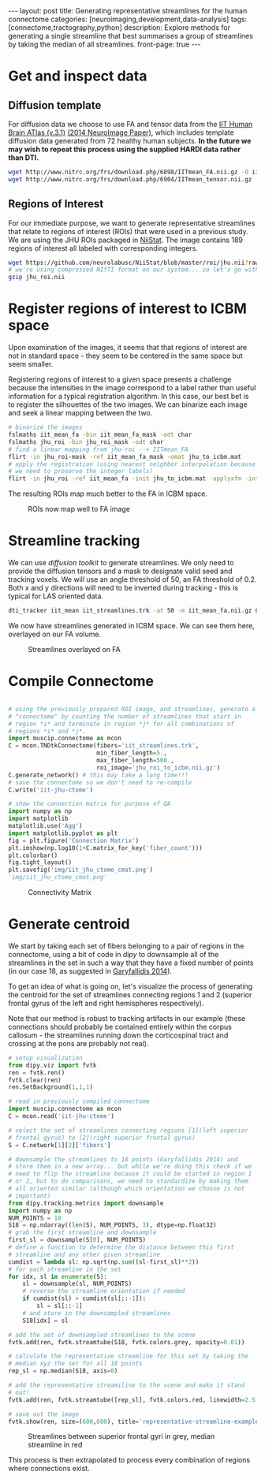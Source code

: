 #+STARTUP: showall indent
#+STARTUP: hidestars
#+OPTIONS: H:4 toc:nil num:nil
#+BEGIN_HTML
---
layout: post
title: Generating representative streamlines for the human connectome
categories: [neuroimaging,development,data-analysis]
tags: [connectome,tractography,python]
description: Explore methods for generating a single streamline that best summarises a group of streamlines by taking the median of all streamlines.
front-page: true
---
#+END_HTML

* Get and inspect data
** Diffusion template

For diffusion data we choose to use FA and tensor data from the [[http://www.nitrc.org/projects/iit2/][IIT
Human Brain ATlas (v.3.1)]] [[http://www.sciencedirect.com/science/article/pii/S1053811914000202][(2014 NeuroImage Paper)]], which includes
template diffusion data generated from 72 healthy human
subjects. *In the future we may wish to repeat this process using
the supplied HARDI data rather than DTI.*

#+NAME: download-diffusion-data
#+BEGIN_SRC sh :eval no
   wget http://www.nitrc.org/frs/download.php/6898/IITmean_FA.nii.gz -O iit_mean_fa.nii.gz
   wget http://www.nitrc.org/frs/download.php/6904/IITmean_tensor.nii.gz -O iit_mean_tensor.nii.gz
#+END_SRC

#+RESULTS: download-diffusion-data

** Regions of Interest

For our immediate purpose, we want to generate representative
streamlines that relate to regions of interest (ROIs) that were
used in a previous study. We are using the JHU ROIs packaged in
[[https://github.com/neurolabusc/NiiStat][NiiStat]]. The image contains 189 regions of interest all labeled
with corresponding integers.

#+NAME: download-roi-data
#+BEGIN_SRC sh :eval no
   wget https://github.com/neurolabusc/NiiStat/blob/master/roi/jhu.nii?raw=true -O jhu_roi.nii
   # we're using compressed NIfTI format on our system... so let's go with that
   gzip jhu_roi.nii
#+END_SRC

#+RESULTS: download-roi-data

* Register regions of interest to ICBM space

Upon examination of the images, it seems that that regions of
interest are not in standard space - they seem to be centered in the
same space but seem smaller.

#+CAPTION: ROIs seem smaller than FA image although centered in same space
#+NAME: fig: roi-fa-orig
# [[{{ site.url }}/public/media/roi_fa_orig.png]]
[[file:{{site.url}}/public/media/roi_fa_orig.png]]


Registering regions of interest to a given space presents a
challenge because the intensities in the image correspond to a label
rather than useful information for a typical registration
algorithm. In this case, our best bet is to register the silhouettes
of the two images. We can binarize each image and seek a linear
mapping between the two.

#+NAME: register-roi-to-fa
#+BEGIN_SRC sh :eval no
    # binarize the images
    fslmaths iit_mean_fa -bin iit_mean_fa_mask -odt char
    fslmaths jhu_roi -bin jhu_roi_mask -odt char
    # find a linear mapping from jhu-roi --> IITmean_FA
    flirt -in jhu_roi-mask -ref iit_mean_fa_mask -omat jhu_to_icbm.mat
    # apply the registration (using nearest neighbor interpolation because
    # we need to preserve the integer labels)
    flirt -in jhu_roi -ref iit_mean_fa -init jhu_to_icbm.mat -applyxfm -interp nearestneighbour -o jhu_roi_to_icbm
#+END_SRC

#+RESULTS: register-roi-to-fa

The resulting ROIs map much better to the FA in ICBM space.

#+CAPTION: ROIs now map well to FA image
#+NAME: fig: roi-fa-after-reg
[[file:{{site.url}}/public/media/roi_fa_orig.png]]

* Streamline tracking

We can use [[trackvis.org/dtk/][diffusion toolkit]] to generate streamlines. We only need
to provide the diffusion tensors and a mask to designate valid seed
and tracking voxels. We will use an angle threshold of 50, an FA
threshold of 0.2. Both x and y directions will need to be inverted
during tracking - this is typical for LAS oriented data.

#+BEGIN_SRC sh :results none :eval no
    dti_tracker iit_mean iit_streamlines.trk -at 50 -m iit_mean_fa.nii.gz 0.2 1 -ix -iy -it nii.gz
#+END_SRC

We now have streamlines generated in ICBM space. We can see them
here, overlayed on our FA volume.

#+CAPTION: Streamlines overlayed on FA
#+NAME: fig: iit-streamlines
[[file:{{site.url}}/public/media/iit_streamlines.png]]

* Compile Connectome

#+NAME: generate-connectivity-matrix :results file :exports both :eval no
#+BEGIN_SRC python

  # using the previously prepared ROI image, and streamlines, generate a
  # "connectome" by counting the number of streamlines that start in
  # region *i* and terminate in region *j* for all combinations of
  # regions *i* and *j*.
  import muscip.connectome as mcon
  C = mcon.TNDtkConnectome(fibers='iit_streamlines.trk',
                           min_fiber_length=5.,
                           max_fiber_length=500.,
                           roi_image='jhu_roi_to_icbm.nii.gz')
  C.generate_network() # this may take a long time!!!
  # save the connectome so we don't need to re-compile
  C.write('iit-jhu-ctome')

  # show the connection matrix for purpose of QA
  import numpy as np
  import matplotlib
  matplotlib.use('Agg')
  import matplotlib.pyplot as plt
  fig = plt.figure('Connection Matrix')
  plt.imshow(np.log10(1+C.matrix_for_key('fiber_count')))
  plt.colorbar()
  fig.tight_layout()
  plt.savefig('img/iit_jhu_ctome_cmat.png')
  'img/iit_jhu_ctome_cmat.png'

#+END_SRC

#+CAPTION: Connectivity Matrix
#+NAME: fig: connectivity-matrix
[[file:{{site.url}}/public/media/iit_jhu_ctome_cmat.png]]

* Generate centroid

We start by taking each set of fibers belonging to a pair of regions
in the connectome, using a bit of code in [[nipy.org/dipy][dipy]] to downsample all of
the streamlines in the set in such a way that they have a fixed
number of points (in our case 18, as suggested in [[http://www.ncbi.nlm.nih.gov/pmc/articles/PMC3931231/][Garyfallidis
2014]]).

To get an idea of what is going on, let's visualize the process of
generating the centroid for the set of streamlines connecting
regions 1 and 2 (superior frontal gyrus of the left and right
hemispheres respectively).

Note that our method is robust to tracking artifacts in our example
(these connections should probably be contained entirely within the
corpus callosum - the streamlines running down the corticospinal
tract and crossing at the pons are probably not real).

#+NAME: centroid-generation-example 
#+BEGIN_SRC python :eval no
    # setup visualization
    from dipy.viz import fvtk
    ren = fvtk.ren()
    fvtk.clear(ren)
    ren.SetBackground(1,1,1)

    # read in previously compiled connectome
    import muscip.connectome as mcon
    C = mcon.read('iit-jhu-ctome')

    # select the set of streamlines connecting regions [1](left superior
    # frontal gyrus) to [2](right superior frontal gyrus)
    S = C.network[1][2]['fibers']

    # downsample the streamlines to 18 points (Garyfallidis 2014) and
    # store them in a new array... but while we're doing this check if we
    # need to flip the streamline because it could be started in region 1
    # or 2, but to do comparisons, we need to standardize by making them
    # all oriented similar (although which orientation we choose is not
    # important)
    from dipy.tracking.metrics import downsample
    import numpy as np
    NUM_POINTS = 18
    S18 = np.ndarray((len(S), NUM_POINTS, 3), dtype=np.float32)
    # grab the first streamline and downsample
    first_sl = downsample(S[0], NUM_POINTS)
    # define a function to determine the distance between this first
    # streamline and any other given streamline
    cumdist = lambda sl: np.sqrt(np.sum((sl-first_sl)**2))
    # for each streamline in the set
    for idx, sl in enumerate(S):
        sl = downsample(sl, NUM_POINTS)
        # reverse the streamline orientation if needed
        if cumdist(sl) > cumdist(sl[::-1]):
            sl = sl[::-1]
        # and store in the downsampled streamlines
        S18[idx] = sl

    # add the set of downsampled streamlines to the scene
    fvtk.add(ren, fvtk.streamtube(S18, fvtk.colors.grey, opacity=0.01))

    # calculate the representative streamline for this set by taking the
    # median xyz the set for all 18 points
    rep_sl = np.median(S18, axis=0)

    # add the representative streamiline to the scene and make it stand
    # out!
    fvtk.add(ren, fvtk.streamtube([rep_sl], fvtk.colors.red, linewidth=2.5))

    # save out the image
    fvtk.show(ren, size=(600,600), title='representative-streamline-example')

#+END_SRC

#+CAPTION: Streamlines between superior frontal gyri in grey, median streamline in red
#+NAME: fig: representative-streamline-example
[[file:{{site.url}}/public/media/representative-streamline-example.png]]

This process is then extrapolated to process every combination of
regions where connections exist.
